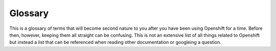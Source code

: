 .. _slate_glossary:

########
Glossary
########

This is a glossary of terms that will become second nature to you after you have been using Openshift for a time. Before then, however, keeping them all straight can be confusing. This is not an extensive list of all things related to Openshift but instead a list that can be referenced when reading other documentation or googleing a question.

.. glossary::

  Cluster
    A cluster is one of the Kubernetes cluster (Marble or Onyx) that the Platform team in the HPC Data and Operations group supports.

  Slate
    Slate is the overarching term for all Openshift resources managed by the Platform team.

  Quota Dashboard
    A web application that allows you to create Kubernetes namespaces from a OLCF project allocation. This can be useful for creating separate development and production namespaces. The Quota Dashboard can be found at ``https://quota.<CLUSTER_NAME>.ccs.ornl.gov`` where `<CLUSTER_NAME>` is either ``marble`` or ``onyx``.

  Namespace
  Namespaces
    A way to divide cluster resources among multiple projects. Contain a subsection of authorization and policy from the cluster i.e. someone in another project cannot delete your Pods. A namespace gets its resource allocation from an overarching RATS project. This means that a RATS project can have a 1:1 mapping with a namespace or a 1:many mapping with multiple namespaces. All of the namespaces under a RATS project will take away from the quota of the overarching RATS project and all quota is managed in RATS. This is all simplified by the Quota Dashboard.

  Project
  Projects
    OpenShift uses the term Project interchangably with Kubernetes :term:`Namespace`

  Host
  Node
    The machine or VM that is a member of the Kubernetes cluster. A Node is where Kubernetes objects execute.

  Object
    Object is *something* in a Kubernetes Cluster. This something can be a Pod, Route, Deployment, Stateful Set or any one of the other things you define in YAML and create in the cluster. Objects are added to the cluster through the Kubernetes API. You will almost certainly only ever interact with the Kubernetes API through the ``oc`` client or through the web GUI at: ``https://console-openshift-console.apps.<CLUSTER_NAME>.ccs.ornl.gov``

  Image
    A ready to run package of software. This will contain the necessary components needed to run some specific task or application.

  Container
    A container is a set of linux namespaces and cgroups which isolate a running process from other containers and the rest of the OS.

  Pod
  Pods
    A Pod is a group of containers with shared networking and storage. These containers will be co-located and co-scheduled and run in a shared context. You can think of a Pod as a “logical host” - it contains one or more application containers which are relatively tightly coupled — in a pre-container world, being executed on the same physical or virtual machine would mean being executed on the same logical host.

  Deployment
    An object that represents multiple, identical Pods. A Deployment is an ``Owner`` of a Pod and likewise if the Deployment is deleted so too are the Pods that it owns.

  StatefulSet
    An object that manages the deployment and scaling of Pods while also providing guarentees about the ordering and uniqueness of the Pods.

  Service
    An object that allows exposing Pod(s) as a network service.

  Route
    An object that allows exposing services over HTTPS.
  
  NodePort
    A type of Service that reserves a port across all nodes in a cluster and forwards pod traffic to that port.

  PersistentVolumeClaim
  PVC
    A request for a volume. A pod could be thought of as a request for compute resources and a Persistent Volume Claim can be thought of as a request for storage.

  Volume
    External storage to a Pod that is mounted into a Pod and accessible by all containers in the Pod. Data stored here will persist Pod restarts where as data on the Pod will be lost in a Pod restart. Assuming there are enough resources, a Volume is created when a PVC is created.

  Role
    A namespaced grouping of Policy Rules that can be referenced by a Rolebinding

  RoleBinding
    An object that associates a user with a role

